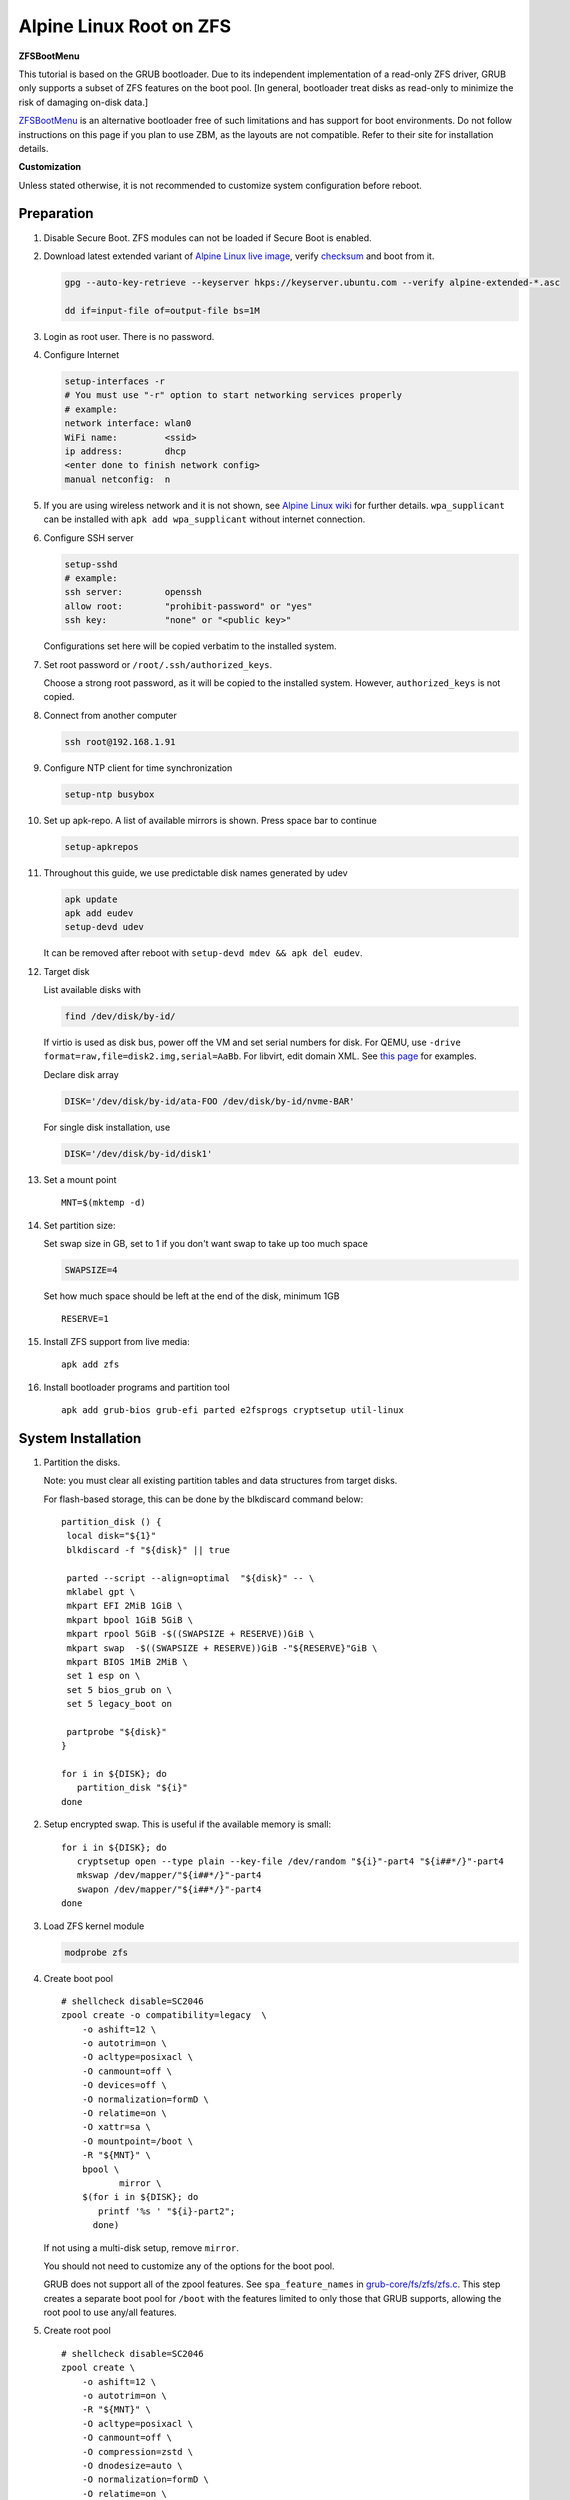 .. highlight:: sh

Alpine Linux Root on ZFS
========================

.. ifconfig:: zfs_root_test

   ::

    # For the CI/CD test run of this guide,
    # Enable verbose logging of bash shell and fail immediately when
    # a commmand fails.
    set -vxeuf
    distro=${1}

    cp /etc/resolv.conf ./"rootfs-${distro}"/etc/resolv.conf
    arch-chroot ./"rootfs-${distro}" sh <<-'ZFS_ROOT_GUIDE_TEST'

    set -vxeuf

    # install alpine setup scripts
    apk update
    apk add alpine-conf curl

**ZFSBootMenu**

This tutorial is based on the GRUB bootloader.  Due to its independent
implementation of a read-only ZFS driver, GRUB only supports a subset
of ZFS features on the boot pool. [In general, bootloader treat disks
as read-only to minimize the risk of damaging on-disk data.]

`ZFSBootMenu <https://zfsbootmenu.org>`__ is an alternative bootloader
free of such limitations and has support for boot environments. Do not
follow instructions on this page if you plan to use ZBM,
as the layouts are not compatible.  Refer
to their site for installation details.

**Customization**

Unless stated otherwise, it is not recommended to customize system
configuration before reboot.

Preparation
---------------------------

#. Disable Secure Boot. ZFS modules can not be loaded if Secure Boot is enabled.
#. Download latest extended variant of `Alpine Linux
   live image
   <https://dl-cdn.alpinelinux.org/alpine/v3.18/releases/x86_64/alpine-extended-3.18.4-x86_64.iso>`__,
   verify `checksum <https://dl-cdn.alpinelinux.org/alpine/v3.18/releases/x86_64/alpine-extended-3.18.4-x86_64.iso.asc>`__
   and boot from it.

   .. code-block:: sh

       gpg --auto-key-retrieve --keyserver hkps://keyserver.ubuntu.com --verify alpine-extended-*.asc

       dd if=input-file of=output-file bs=1M

   .. ifconfig:: zfs_root_test

      # check whether the download page exists
      # alpine version must be in sync with ci/cd test chroot tarball
      curl --head --fail https://dl-cdn.alpinelinux.org/alpine/v3.18/releases/x86_64/alpine-extended-3.18.4-x86_64.iso
      curl --head --fail https://dl-cdn.alpinelinux.org/alpine/v3.18/releases/x86_64/alpine-extended-3.18.4-x86_64.iso.asc

#. Login as root user.  There is no password.
#. Configure Internet

   .. code-block:: sh

     setup-interfaces -r
     # You must use "-r" option to start networking services properly
     # example:
     network interface: wlan0
     WiFi name:         <ssid>
     ip address:        dhcp
     <enter done to finish network config>
     manual netconfig:  n

#. If you are using wireless network and it is not shown, see `Alpine
   Linux wiki
   <https://wiki.alpinelinux.org/wiki/Wi-Fi#wpa_supplicant>`__ for
   further details.  ``wpa_supplicant`` can be installed with ``apk
   add wpa_supplicant`` without internet connection.

#. Configure SSH server

   .. code-block:: sh

     setup-sshd
     # example:
     ssh server:        openssh
     allow root:        "prohibit-password" or "yes"
     ssh key:           "none" or "<public key>"

   Configurations set here will be copied verbatim to the installed system.

#. Set root password or ``/root/.ssh/authorized_keys``.

   Choose a strong root password, as it will be copied to the
   installed system.  However, ``authorized_keys`` is not copied.

#. Connect from another computer

   .. code-block:: sh

    ssh root@192.168.1.91

#. Configure NTP client for time synchronization

   .. code-block:: sh

     setup-ntp busybox

   .. ifconfig:: zfs_root_test

     # this step is unnecessary for chroot and returns 1 when executed

#. Set up apk-repo.  A list of available mirrors is shown.
   Press space bar to continue

   .. code-block:: sh

    setup-apkrepos

#. Throughout this guide, we use predictable disk names generated by
   udev

   .. code-block:: sh

     apk update
     apk add eudev
     setup-devd udev

   It can be removed after reboot with ``setup-devd mdev && apk del eudev``.

   .. ifconfig:: zfs_root_test

      # for some reason, udev is extremely slow in chroot
      # it is not needed for chroot anyway. so, skip this step

#. Target disk

   List available disks with

   .. code-block:: sh

    find /dev/disk/by-id/

   If virtio is used as disk bus, power off the VM and set serial numbers for disk.
   For QEMU, use ``-drive format=raw,file=disk2.img,serial=AaBb``.
   For libvirt, edit domain XML.  See `this page
   <https://bugzilla.redhat.com/show_bug.cgi?id=1245013>`__ for examples.

   Declare disk array

   .. code-block:: sh

    DISK='/dev/disk/by-id/ata-FOO /dev/disk/by-id/nvme-BAR'

   For single disk installation, use

   .. code-block:: sh

    DISK='/dev/disk/by-id/disk1'

   .. ifconfig:: zfs_root_test

    # for github test run, use chroot and loop devices
    DISK="$(losetup -a| grep alpine | cut -f1 -d: | xargs -t -I '{}' printf '{} ')"
    # for maintenance guide test
    DISK="$(losetup -a| grep maintenance | cut -f1 -d: | xargs -t -I '{}' printf '{} ') ${DISK}"

#. Set a mount point
   ::

      MNT=$(mktemp -d)

#. Set partition size:

   Set swap size in GB, set to 1 if you don't want swap to
   take up too much space

   .. code-block:: sh

    SWAPSIZE=4

   .. ifconfig:: zfs_root_test

    # For the test run, use 1GB swap space to avoid hitting CI/CD
    # quota
    SWAPSIZE=1

   Set how much space should be left at the end of the disk, minimum 1GB

   ::

    RESERVE=1

#. Install ZFS support from live media::

    apk add zfs

#. Install bootloader programs and partition tool
   ::

      apk add grub-bios grub-efi parted e2fsprogs cryptsetup util-linux

System Installation
---------------------------

#. Partition the disks.

   Note: you must clear all existing partition tables and data structures from target disks.

   For flash-based storage, this can be done by the blkdiscard command below:
   ::

     partition_disk () {
      local disk="${1}"
      blkdiscard -f "${disk}" || true

      parted --script --align=optimal  "${disk}" -- \
      mklabel gpt \
      mkpart EFI 2MiB 1GiB \
      mkpart bpool 1GiB 5GiB \
      mkpart rpool 5GiB -$((SWAPSIZE + RESERVE))GiB \
      mkpart swap  -$((SWAPSIZE + RESERVE))GiB -"${RESERVE}"GiB \
      mkpart BIOS 1MiB 2MiB \
      set 1 esp on \
      set 5 bios_grub on \
      set 5 legacy_boot on

      partprobe "${disk}"
     }

     for i in ${DISK}; do
        partition_disk "${i}"
     done

   .. ifconfig:: zfs_root_test

      ::

       # When working with GitHub chroot runners, we are using loop
       # devices as installation target.  However, the alias support for
       # loop device was just introduced in March 2023. See
       # https://github.com/systemd/systemd/pull/26693
       # For now, we will create the aliases maunally as a workaround
       looppart="1 2 3 4 5"
       for i in ${DISK}; do
         for j in ${looppart}; do
           if test -e "${i}p${j}"; then
                    ln -s "${i}p${j}" "${i}-part${j}"
                  fi
         done
       done

#. Setup encrypted swap.  This is useful if the available memory is
   small::

     for i in ${DISK}; do
        cryptsetup open --type plain --key-file /dev/random "${i}"-part4 "${i##*/}"-part4
        mkswap /dev/mapper/"${i##*/}"-part4
        swapon /dev/mapper/"${i##*/}"-part4
     done

#. Load ZFS kernel module

   .. code-block:: sh

       modprobe zfs

#. Create boot pool
   ::

      # shellcheck disable=SC2046
      zpool create -o compatibility=legacy  \
          -o ashift=12 \
          -o autotrim=on \
          -O acltype=posixacl \
          -O canmount=off \
          -O devices=off \
          -O normalization=formD \
          -O relatime=on \
          -O xattr=sa \
          -O mountpoint=/boot \
          -R "${MNT}" \
          bpool \
                 mirror \
          $(for i in ${DISK}; do
             printf '%s ' "${i}-part2";
            done)

   If not using a multi-disk setup, remove ``mirror``.

   You should not need to customize any of the options for the boot pool.

   GRUB does not support all of the zpool features. See ``spa_feature_names``
   in `grub-core/fs/zfs/zfs.c
   <http://git.savannah.gnu.org/cgit/grub.git/tree/grub-core/fs/zfs/zfs.c#n276>`__.
   This step creates a separate boot pool for ``/boot`` with the features
   limited to only those that GRUB supports, allowing the root pool to use
   any/all features.

#. Create root pool
   ::

       # shellcheck disable=SC2046
       zpool create \
           -o ashift=12 \
           -o autotrim=on \
           -R "${MNT}" \
           -O acltype=posixacl \
           -O canmount=off \
           -O compression=zstd \
           -O dnodesize=auto \
           -O normalization=formD \
           -O relatime=on \
           -O xattr=sa \
           -O mountpoint=/ \
           rpool \
           mirror \
          $(for i in ${DISK}; do
             printf '%s ' "${i}-part3";
            done)

   If not using a multi-disk setup, remove ``mirror``.

#. Create root system container:

   - Unencrypted

     ::

      zfs create \
       -o canmount=off \
       -o mountpoint=none \
      rpool/alpinelinux

   - Encrypted:

     Avoid ZFS send/recv when using native encryption, see `a ZFS developer's comment on this issue`__ and `this spreadsheet of bugs`__.    A LUKS-based guide has yet to be written. Once compromised, changing password will not keep your
     data safe. See ``zfs-change-key(8)`` for more info

     .. code-block:: sh

      zfs create \
        -o canmount=off \
               -o mountpoint=none \
               -o encryption=on \
               -o keylocation=prompt \
               -o keyformat=passphrase \
      rpool/alpinelinux

   You can automate this step (insecure) with: ``echo POOLPASS | zfs create ...``.

   Create system datasets,
   manage mountpoints with ``mountpoint=legacy``
   ::

      zfs create -o canmount=noauto -o mountpoint=/  rpool/alpinelinux/root
      zfs mount rpool/alpinelinux/root
      zfs create -o mountpoint=legacy rpool/alpinelinux/home
      mkdir "${MNT}"/home
      mount -t zfs rpool/alpinelinux/home "${MNT}"/home
      zfs create -o mountpoint=legacy  rpool/alpinelinux/var
      zfs create -o mountpoint=legacy rpool/alpinelinux/var/lib
      zfs create -o mountpoint=legacy rpool/alpinelinux/var/log
      zfs create -o mountpoint=none bpool/alpinelinux
      zfs create -o mountpoint=legacy bpool/alpinelinux/root
      mkdir "${MNT}"/boot
      mount -t zfs bpool/alpinelinux/root "${MNT}"/boot
      mkdir -p "${MNT}"/var/log
      mkdir -p "${MNT}"/var/lib
      mount -t zfs rpool/alpinelinux/var/lib "${MNT}"/var/lib
      mount -t zfs rpool/alpinelinux/var/log "${MNT}"/var/log

#. Format and mount ESP
   ::

     for i in ${DISK}; do
      mkfs.vfat -n EFI "${i}"-part1
      mkdir -p "${MNT}"/boot/efis/"${i##*/}"-part1
      mount -t vfat -o iocharset=iso8859-1 "${i}"-part1 "${MNT}"/boot/efis/"${i##*/}"-part1
     done

     mkdir -p "${MNT}"/boot/efi
     mount -t vfat -o iocharset=iso8859-1 "$(echo "${DISK}" | sed "s|^ *||"  | cut -f1 -d' '|| true)"-part1 "${MNT}"/boot/efi


System Configuration 
---------------------------

#. Workaround for GRUB to recognize predictable disk names::

     export ZPOOL_VDEV_NAME_PATH=YES

#. Install system to disk

   .. code-block:: sh

     BOOTLOADER=grub setup-disk -k lts -v "${MNT}"

   GRUB installation will fail and will be reinstalled later.
   The error message about ZFS kernel module can be ignored.

   .. ifconfig:: zfs_root_test

     # lts kernel will pull in tons of firmware
     BOOTLOADER=grub setup-disk -k virt -v "${MNT}"

#. Allow EFI system partition to fail at boot::

    sed -i "s|vfat.*rw|vfat rw,nofail|" "${MNT}"/etc/fstab

#. Chroot

   .. code-block:: sh

    for i in /dev /proc /sys; do mkdir -p "${MNT}"/"${i}"; mount --rbind "${i}" "${MNT}"/"${i}"; done
    chroot "${MNT}" /usr/bin/env DISK="${DISK}" sh

   .. ifconfig:: zfs_root_test

     ::

       for i in /dev /proc /sys; do mkdir -p "${MNT}"/"${i}"; mount --rbind "${i}" "${MNT}"/"${i}"; done
       chroot "${MNT}" /usr/bin/env DISK="${DISK}" sh <<-'ZFS_ROOT_NESTED_CHROOT'

       set -vxeuf

#. Apply GRUB workaround

   ::

     echo 'export ZPOOL_VDEV_NAME_PATH=YES' >> /etc/profile.d/zpool_vdev_name_path.sh
     # shellcheck disable=SC1091
     . /etc/profile.d/zpool_vdev_name_path.sh

     # GRUB fails to detect rpool name, hard code as "rpool"
     sed -i "s|rpool=.*|rpool=rpool|"  /etc/grub.d/10_linux

     # BusyBox stat does not recognize zfs, replace fs detection with ZFS
     sed -i 's|stat -f -c %T /|echo zfs|' /usr/sbin/grub-mkconfig

     # grub-probe fails to identify fs mounted at /boot
     BOOT_DEVICE=$(zpool status -P bpool | grep -- -part2 | head -n1 | sed  "s|.*/dev*|/dev|" | sed "s|part2.*|part2|")
     sed -i "s|GRUB_DEVICE_BOOT=.*|GRUB_DEVICE_BOOT=${BOOT_DEVICE}|"  /usr/sbin/grub-mkconfig

   The ``sed`` workaround for ``grub-mkconfig`` needs to be applied
   for every GRUB update, as the update will overwrite the changes.

#. Install GRUB::

      mkdir -p /boot/efi/alpine/grub-bootdir/i386-pc/
      mkdir -p /boot/efi/alpine/grub-bootdir/x86_64-efi/
      for i in ${DISK}; do
       grub-install --target=i386-pc --boot-directory \
           /boot/efi/alpine/grub-bootdir/i386-pc/  "${i}"
      done
      grub-install --target x86_64-efi --boot-directory \
        /boot/efi/alpine/grub-bootdir/x86_64-efi/ --efi-directory \
        /boot/efi --bootloader-id alpine --removable
      if test -d /sys/firmware/efi/efivars/; then
        apk add efibootmgr
        grub-install --target x86_64-efi --boot-directory \
          /boot/efi/alpine/grub-bootdir/x86_64-efi/ --efi-directory \
          /boot/efi --bootloader-id alpine
      fi

#. Generate GRUB menu::

     mkdir -p /boot/grub
     grub-mkconfig -o /boot/grub/grub.cfg
     cp /boot/grub/grub.cfg \
      /boot/efi/alpine/grub-bootdir/x86_64-efi/grub/grub.cfg
     cp /boot/grub/grub.cfg \
      /boot/efi/alpine/grub-bootdir/i386-pc/grub/grub.cfg

   .. ifconfig:: zfs_root_test

      ::

         find /boot/efis/ -name "grub.cfg" -print0 \
         | xargs -t -0I '{}' grub-script-check -v '{}'

#. For both legacy and EFI booting: mirror ESP content::

    espdir=$(mktemp -d)
    find /boot/efi/ -maxdepth 1 -mindepth 1 -type d -print0 \
    | xargs -t -0I '{}' cp -r '{}' "${espdir}"
    find "${espdir}" -maxdepth 1 -mindepth 1 -type d -print0 \
    | xargs -t -0I '{}' sh -vxc "find /boot/efis/ -maxdepth 1 -mindepth 1 -type d -print0 | xargs -t -0I '[]' cp -r '{}' '[]'"

   .. ifconfig:: zfs_root_test

     ::

      ##################################################
      #
      #
      #         MAINTENANCE SCRIPT ENTRY POINT
      #                 DO NOT TOUCH
      #
      #
      #################################################

#. Exit chroot

   .. code-block:: sh

     exit

   .. ifconfig:: zfs_root_test

      # nested chroot ends here
      ZFS_ROOT_NESTED_CHROOT

   .. ifconfig:: zfs_root_test

    ::

     # list contents of boot dir to confirm
     # that the mirroring succeeded
     find "${MNT}"/boot/efis/ -type d > list_of_efi_dirs
     for i in ${DISK}; do
       if ! grep "${i##*/}-part1/efi\|${i##*/}-part1/EFI" list_of_efi_dirs; then
          echo "disk ${i} not found in efi system partition, installation error";
          cat list_of_efi_dirs
          exit 1
       fi
     done

#. Unmount filesystems and create initial system snapshot
   You can later create a boot environment from this snapshot.
   See `Root on ZFS maintenance page <../zfs_root_maintenance.html>`__.
   ::

    umount -Rl "${MNT}"
    zfs snapshot -r rpool@initial-installation
    zfs snapshot -r bpool@initial-installation
    zpool export -a

#. Reboot

   .. code-block:: sh

     reboot

   .. ifconfig:: zfs_root_test

     # chroot ends here
     ZFS_ROOT_GUIDE_TEST

.. _a ZFS developer's comment on this issue: https://ol.reddit.com/r/zfs/comments/10n8fsn/does_openzfs_have_a_new_developer_for_the_native/j6b8k1m/
.. _this spreadsheet of bugs: https://docs.google.com/spreadsheets/d/1OfRSXibZ2nIE9DGK6swwBZXgXwdCPKgp4SbPZwTexCg/htmlview

